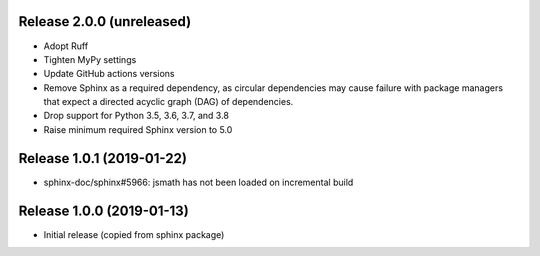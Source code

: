 Release 2.0.0 (unreleased)
==========================

* Adopt Ruff
* Tighten MyPy settings
* Update GitHub actions versions
* Remove Sphinx as a required dependency, as circular dependencies may cause
  failure with package managers that expect a directed acyclic graph (DAG)
  of dependencies.
* Drop support for Python 3.5, 3.6, 3.7, and 3.8
* Raise minimum required Sphinx version to 5.0

Release 1.0.1 (2019-01-22)
==========================

* sphinx-doc/sphinx#5966: jsmath has not been loaded on incremental build

Release 1.0.0 (2019-01-13)
==========================

* Initial release (copied from sphinx package)
